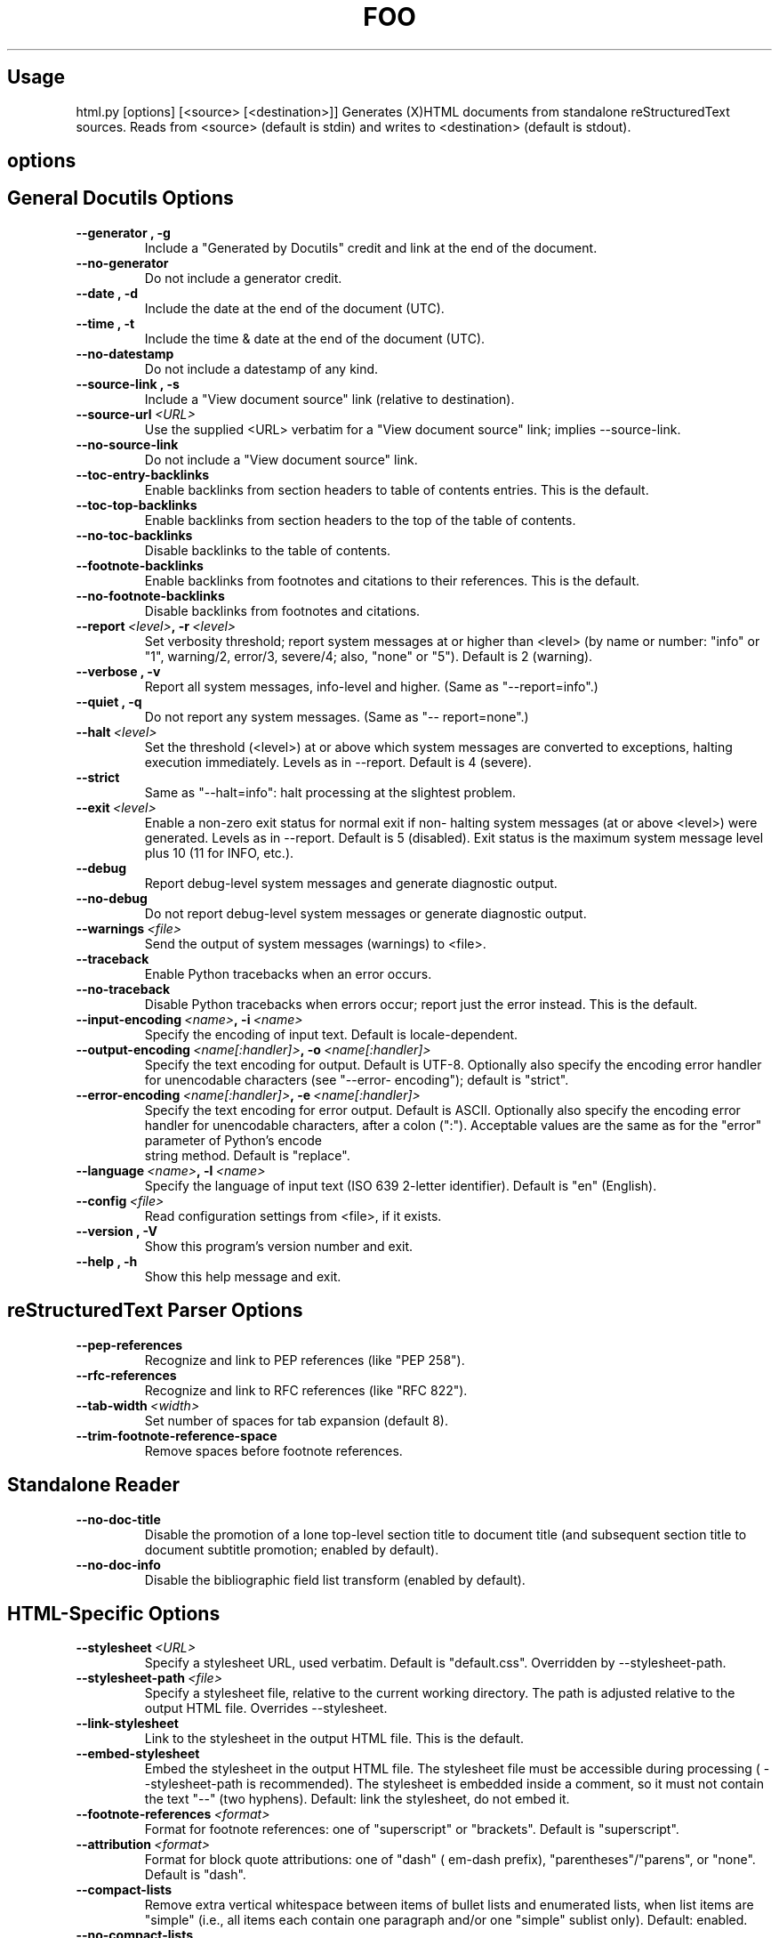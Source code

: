 
.\" Man page generated from reStructeredText.
.TH FOO 1 "Mai 2005" "Linux User Manuals"

.\" visit_section

.SH Usage
.\" visit_block_quote
html.py [options] [<source> [<destination>]]
.\" depart_block_quote
Generates (X)HTML documents from standalone reStructuredText sources.  Reads
from <source> (default is stdin) and writes to <destination> (default is
stdout).

.\" depart_section

.\" visit_section

.SH options
.\" visit_section

.SH General Docutils Options
.TP
.B \-\-generator , \-g
Include a "Generated by Docutils" credit and link at
the end of the document.
.TP
.B \-\-no\-generator
Do not include a generator credit.
.TP
.B \-\-date , \-d
Include the date at the end of the document (UTC).
.TP
.B \-\-time , \-t
Include the time & date at the end of the document
(UTC).
.TP
.B \-\-no\-datestamp
Do not include a datestamp of any kind.
.TP
.B \-\-source\-link , \-s
Include a "View document source" link (relative to
destination).
.TP
.BI \-\-source\-url\  <URL>
Use the supplied <URL> verbatim for a "View document
source" link; implies \-\-source\-link.
.TP
.B \-\-no\-source\-link
Do not include a "View document source" link.
.TP
.B \-\-toc\-entry\-backlinks
Enable backlinks from section headers to table of
contents entries.  This is the default.
.TP
.B \-\-toc\-top\-backlinks
Enable backlinks from section headers to the top of
the table of contents.
.TP
.B \-\-no\-toc\-backlinks
Disable backlinks to the table of contents.
.TP
.B \-\-footnote\-backlinks
Enable backlinks from footnotes and citations to their
references.  This is the default.
.TP
.B \-\-no\-footnote\-backlinks
Disable backlinks from footnotes and citations.
.TP
.BI \-\-report\  <level> ,\ \-r\  <level>
Set verbosity threshold; report system messages at or
higher than <level> (by name or number: "info" or "1",
warning/2, error/3, severe/4; also, "none" or "5").
Default is 2 (warning).
.TP
.B \-\-verbose , \-v
Report all system messages, info\-level and higher.
(Same as "\-\-report=info".)
.TP
.B \-\-quiet , \-q
Do not report any system messages.  (Same as "\-\-
report=none".)
.TP
.BI \-\-halt\  <level>
Set the threshold (<level>) at or above which system
messages are converted to exceptions, halting
execution immediately.  Levels as in \-\-report.
Default is 4 (severe).
.TP
.B \-\-strict
Same as "\-\-halt=info": halt processing at the
slightest problem.
.TP
.BI \-\-exit\  <level>
Enable a non\-zero exit status for normal exit if non\-
halting system messages (at or above <level>) were
generated.  Levels as in \-\-report.  Default is 5
(disabled).  Exit status is the maximum system message
level plus 10 (11 for INFO, etc.).
.TP
.B \-\-debug
Report debug\-level system messages and generate
diagnostic output.
.TP
.B \-\-no\-debug
Do not report debug\-level system messages or generate
diagnostic output.
.TP
.BI \-\-warnings\  <file>
Send the output of system messages (warnings) to
<file>.
.TP
.B \-\-traceback
Enable Python tracebacks when an error occurs.
.TP
.B \-\-no\-traceback
Disable Python tracebacks when errors occur; report
just the error instead.  This is the default.
.TP
.BI \-\-input\-encoding\  <name> ,\ \-i\  <name>
Specify the encoding of input text.  Default is
locale\-dependent.
.TP
.BI \-\-output\-encoding\  <name[:handler]> ,\ \-o\  <name[:handler]>
Specify the text encoding for output.  Default is
UTF\-8.  Optionally also specify the encoding error
handler for unencodable characters (see "\-\-error\-
encoding"); default is "strict".
.TP
.BI \-\-error\-encoding\  <name[:handler]> ,\ \-e\  <name[:handler]>
Specify the text encoding for error output.  Default
is ASCII.  Optionally also specify the encoding error
handler for unencodable characters, after a colon
(":").  Acceptable values are the same as for the
"error" parameter of Python's 
.\" visit_literal
encode
.\" depart_literal
 string
method.  Default is "replace".
.TP
.BI \-\-language\  <name> ,\ \-l\  <name>
Specify the language of input text (ISO 639 2\-letter
identifier).  Default is "en" (English).
.TP
.BI \-\-config\  <file>
Read configuration settings from <file>, if it exists.
.TP
.B \-\-version , \-V
Show this program's version number and exit.
.TP
.B \-\-help , \-h
Show this help message and exit.

.\" depart_section

.\" visit_section

.SH reStructuredText Parser Options
.TP
.B \-\-pep\-references
Recognize and link to PEP references (like "PEP 258").
.TP
.B \-\-rfc\-references
Recognize and link to RFC references (like "RFC 822").
.TP
.BI \-\-tab\-width\  <width>
Set number of spaces for tab expansion (default 8).
.TP
.B \-\-trim\-footnote\-reference\-space
Remove spaces before footnote references.

.\" depart_section

.\" visit_section

.SH Standalone Reader
.TP
.B \-\-no\-doc\-title
Disable the promotion of a lone top\-level section
title to document title (and subsequent section title
to document subtitle promotion; enabled by default).
.TP
.B \-\-no\-doc\-info
Disable the bibliographic field list transform
(enabled by default).

.\" depart_section

.\" visit_section

.SH HTML\-Specific Options
.TP
.BI \-\-stylesheet\  <URL>
Specify a stylesheet URL, used verbatim.  Default is
"default.css".  Overridden by \-\-stylesheet\-path.
.TP
.BI \-\-stylesheet\-path\  <file>
Specify a stylesheet file, relative to the current
working directory.  The path is adjusted relative to
the output HTML file.  Overrides \-\-stylesheet.
.TP
.B \-\-link\-stylesheet
Link to the stylesheet in the output HTML file.  This
is the default.
.TP
.B \-\-embed\-stylesheet
Embed the stylesheet in the output HTML file.  The
stylesheet file must be accessible during processing (
\-\-stylesheet\-path is recommended).  The stylesheet is
embedded inside a comment, so it must not contain the
text "\-\-" (two hyphens).  Default: link the
stylesheet, do not embed it.
.TP
.BI \-\-footnote\-references\  <format>
Format for footnote references: one of "superscript"
or "brackets".  Default is "superscript".
.TP
.BI \-\-attribution\  <format>
Format for block quote attributions: one of "dash" (
em\-dash prefix), "parentheses"/"parens", or "none".
Default is "dash".
.TP
.B \-\-compact\-lists
Remove extra vertical whitespace between items of
bullet lists and enumerated lists, when list items are
"simple" (i.e., all items each contain one paragraph
and/or one "simple" sublist only).  Default: enabled.
.TP
.B \-\-no\-compact\-lists
Disable compact simple bullet and enumerated lists.
.TP
.B \-\-no\-xml\-declaration
Omit the XML declaration.  Use with caution.

.\" depart_section


.\" depart_section

.\" Generated by docutils ManPageWriter on 2005-05-13 13:07.
.\" 
